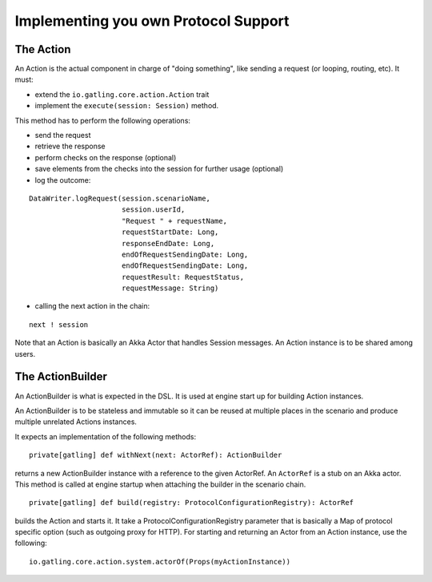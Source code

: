 .. _implementing-a-protocol:

#####################################
Implementing you own Protocol Support
#####################################

The Action
==========

An Action is the actual component in charge of "doing something", like sending a request (or looping, routing, etc).
It must:

* extend the ``io.gatling.core.action.Action`` trait
* implement the ``execute(session: Session)`` method.

This method has to perform the following operations:

* send the request
* retrieve the response
* perform checks on the response (optional)
* save elements from the checks into the session for further usage (optional)
* log the outcome:

::

  DataWriter.logRequest(session.scenarioName,
                        session.userId,
                        "Request " + requestName,
                        requestStartDate: Long,
                        responseEndDate: Long,
                        endOfRequestSendingDate: Long,
                        endOfRequestSendingDate: Long,
                        requestResult: RequestStatus,
                        requestMessage: String)

* calling the next action in the chain:

::

  next ! session

Note that an Action is basically an Akka Actor that handles Session messages. An Action instance is to be shared among users.

The ActionBuilder
=================

An ActionBuilder is what is expected in the DSL. It is used at engine start up for building Action instances.

An ActionBuilder is to be stateless and immutable so it can be reused at multiple places in the scenario and produce multiple unrelated Actions instances.

It expects an implementation of the following methods:

::

  private[gatling] def withNext(next: ActorRef): ActionBuilder

returns a new ActionBuilder instance with a reference to the given ActorRef. An ``ActorRef`` is a stub on an Akka actor.
This method is called at engine startup when attaching the builder in the scenario chain.

::

  private[gatling] def build(registry: ProtocolConfigurationRegistry): ActorRef

builds the Action and starts it. It take a ProtocolConfigurationRegistry parameter that is basically a Map of protocol specific option (such as outgoing proxy for HTTP).
For starting and returning an Actor from an Action instance, use the following:

::

  io.gatling.core.action.system.actorOf(Props(myActionInstance))


